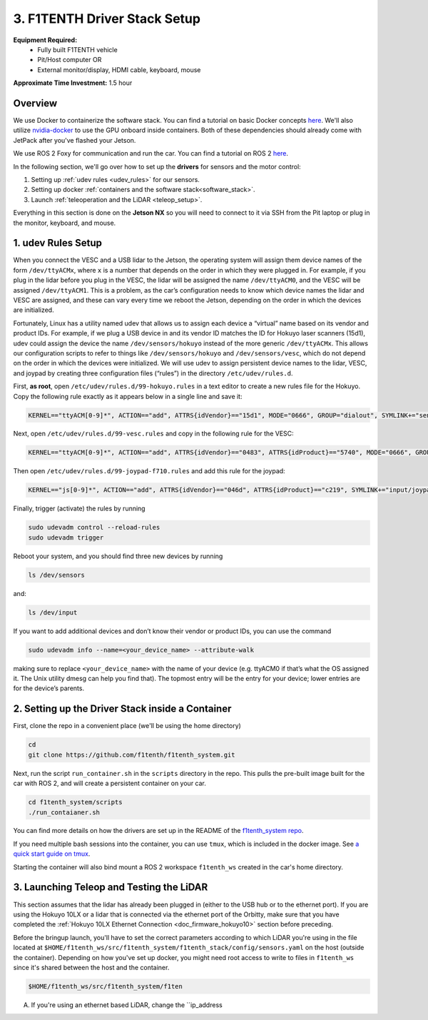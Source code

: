 .. _doc_drive_workspace:

3. F1TENTH Driver Stack Setup
=====================
**Equipment Required:**
	* Fully built F1TENTH  vehicle
	* Pit/Host computer OR
	* External monitor/display, HDMI cable, keyboard, mouse

**Approximate Time Investment:** 1.5 hour

Overview
----------
We use Docker to containerize the software stack. You can find a tutorial on basic Docker concepts `here <https://docs.docker.com/get-started/>`_. We'll also utilize `nvidia-docker <https://docs.nvidia.com/datacenter/cloud-native/container-toolkit/install-guide.html>`_ to use the GPU onboard inside containers. Both of these dependencies should already come with JetPack after you've flashed your Jetson.

We use ROS 2 Foxy for communication and run the car. You can find a tutorial on ROS 2 `here <https://docs.ros.org/en/foxy/Tutorials.html>`_.

In the following section, we'll go over how to set up the **drivers** for sensors and the motor control:

#. Setting up :ref:`udev rules <udev_rules>` for our sensors.
#. Setting up docker :ref:`containers and the software stack<software_stack>`.
#. Launch :ref:`teleoperation and the LiDAR <teleop_setup>`.

.. We'll need to set up the :ref:`ROS workspace <ros_workspace>`, set up some :ref:`udev rules <udev_rules>`, and :ref:`test the lidar connection <lidar_setup>`.

Everything in this section is done on the **Jetson NX** so you will need to connect to it via SSH from the Pit laptop or plug in the monitor, keyboard, and mouse.

.. _udev_rules:

1. udev Rules Setup
----------------------
When you connect the VESC and a USB lidar to the Jetson, the operating system will assign them device names of the form ``/dev/ttyACMx``, where ``x`` is a number that depends on the order in which they were plugged in. For example, if you plug in the lidar before you plug in the VESC, the lidar will be assigned the name ``/dev/ttyACM0``, and the VESC will be assigned ``/dev/ttyACM1``. This is a problem, as the car’s configuration needs to know which device names the lidar and VESC are assigned, and these can vary every time we reboot the Jetson, depending on the order in which the devices are initialized.

Fortunately, Linux has a utility named udev that allows us to assign each device a “virtual” name based on its vendor and product IDs. For example, if we plug a USB device in and its vendor ID matches the ID for Hokuyo laser scanners (15d1), udev could assign the device the name ``/dev/sensors/hokuyo`` instead of the more generic ``/dev/ttyACMx``. This allows our configuration scripts to refer to things like ``/dev/sensors/hokuyo`` and ``/dev/sensors/vesc``, which do not depend on the order in which the devices were initialized. We will use udev to assign persistent device names to the lidar, VESC, and joypad by creating three configuration files (“rules”) in the directory ``/etc/udev/rules.d``.

First, **as root**, open ``/etc/udev/rules.d/99-hokuyo.rules`` in a text editor to create a new rules file for the Hokuyo. Copy the following rule exactly as it appears below in a single line and save it:

.. code-block:: bash

	KERNEL=="ttyACM[0-9]*", ACTION=="add", ATTRS{idVendor}=="15d1", MODE="0666", GROUP="dialout", SYMLINK+="sensors/hokuyo"

Next, open ``/etc/udev/rules.d/99-vesc.rules`` and copy in the following rule for the VESC:

.. code-block:: bash

	KERNEL=="ttyACM[0-9]*", ACTION=="add", ATTRS{idVendor}=="0483", ATTRS{idProduct}=="5740", MODE="0666", GROUP="dialout", SYMLINK+="sensors/vesc"

Then open ``/etc/udev/rules.d/99-joypad-f710.rules`` and add this rule for the joypad:

.. code-block:: bash

	KERNEL=="js[0-9]*", ACTION=="add", ATTRS{idVendor}=="046d", ATTRS{idProduct}=="c219", SYMLINK+="input/joypad-f710"

Finally, trigger (activate) the rules by running

.. code-block:: bash

	sudo udevadm control --reload-rules
	sudo udevadm trigger

Reboot your system, and you should find three new devices by running

.. code-block:: bash

	ls /dev/sensors

and:

.. code-block:: bash

	ls /dev/input

If you want to add additional devices and don’t know their vendor or product IDs, you can use the command

.. code-block:: bash

	sudo udevadm info --name=<your_device_name> --attribute-walk

making sure to replace ``<your_device_name>`` with the name of your device (e.g. ttyACM0 if that’s what the OS assigned it. The Unix utility dmesg can help you find that). The topmost entry will be the entry for your device; lower entries are for the device’s parents.

.. .. _ros_workspace:

.. 1. Setting Up the ROS Workspace
.. ---------------------------------
.. Connect to the **Jetson NX** either via SSH on the **Pit** laptop or a wired connection (monitor, keyboard, mouse).

.. On the **Jetson NX**, setup your ROS workspace (for the driver nodes onboard the vehicle) by opening a terminal window and following these steps.

.. #. Clone the following repository into a folder on your computer.

.. 	.. code-block:: bash

.. 		$​ ​cd​ ~/sandbox (or whatever folder you want to work ​in​)
.. 		$​ git ​clone​ https://github.com/f1tenth/f1tenth_system

.. #. Create a workspace folder if you haven’t already, here called ``f1tenth_ws``, and copy the ``f1tenth_system`` folder into it.

.. 	.. code-block:: bash

.. 		$​ mkdir -p f1tenth_ws/src
.. 		$​ cp -r f1tenth_system f1tenth_ws/src/

.. #. You might need to install some additional ROS packages.

.. 	For ROS Kinetic:

.. 		.. code-block:: bash

.. 			$​ sudo apt-get update
.. 			$​ sudo apt-get install ros-kinetic-driver-base

.. 	For ROS Melodic:

.. 		.. code-block:: bash

.. 			$​ sudo apt-get update
.. 			$​ sudo apt-get install ros-melodic-driver-base

.. #. Make all the Python scripts executable.

.. 	.. code-block:: bash

.. 		$​ ​cd​ f1tenth_ws
.. 		$​ find . -name “*.py” -exec chmod +x {} \;

.. #. Move to your workspace folder and compile the code (catkin_make does more than code compilation - see online reference).

.. 	.. code-block:: bash

.. 		$​ catkin_make

.. #. Finally, source your working directory into your shell using

.. 	.. code-block:: bash

.. 		$​ source devel/setup.bash

.. ..
.. 	Workspace Content Breakdown
.. 	^^^^^^^^^^^^^^^^^^^^^^^^^^^^^
.. 	Examine the contents of your workspace and you will see 3 folders. In the ROS world we call these **meta-packages** since they contain package.

.. 		* algorithms
.. 		* simulator
.. 		* system

.. 	#. Algorithms contains the brains of the car which run high level algorithms, such as wall following, pure pursuit, localization.
.. 	#. Simulator contains racecar-simulator which is based off of MIT Racecar’s repository and includes some new worlds such as Levine 2nd floor loop. Simulator also contains f1_10_sim which contains some message types useful for passing drive parameters data from the algorithm nodes to the VESC nodes that drive the car.
.. 	#. System contains code from MIT Racecar that the car would not be able to work without. For instance, System contains ackermann_msgs (for Ackermann steering), racecar (which contains parameters for max speed, sensor IP addresses, and teleoperation), serial (for USB serial communication with VESC), and vesc (written by MIT for VESC to work with the racecar).

.. 	We will be focusing on the **System** folder in this section. :ref:`Going Forward <doc_going_forward_intro>` will utilize the firsit two folders - **Algorithms** and **Simulator**.

.. _software_stack:
2. Setting up the Driver Stack inside a Container
-------------------------------------------------------

First, clone the repo in a convenient place (we'll be using the home directory)

.. code-block:: bash

	cd
	git clone https://github.com/f1tenth/f1tenth_system.git

Next, run the script ``run_container.sh`` in the ``scripts`` directory in the repo. This pulls the pre-built image built for the car with ROS 2, and will create a persistent container on your car.

.. code-block:: bash

	cd f1tenth_system/scripts
	./run_contaianer.sh

You can find more details on how the drivers are set up in the README of the `f1tenth_system repo <https://github.com/f1tenth/f1tenth_system>`_.

If you need multiple bash sessions into the container, you can use ``tmux``, which is included in the docker image. See `a quick start guide on tmux <https://tmuxcheatsheet.com/>`_.

Starting the container will also bind mount a ROS 2 workspace ``f1tenth_ws`` created in the car's home directory. 

.. _teleop_setup:

3. Launching Teleop and Testing the LiDAR
----------------------
This section assumes that the lidar has already been plugged in (either to the USB hub or to the ethernet port). If you are using the Hokuyo 10LX or a lidar that is connected via the ethernet port of the Orbitty, make sure that you have completed the :ref:`Hokuyo 10LX Ethernet Connection <doc_firmware_hokuyo10>` section before preceding.

Before the bringup launch, you'll have to set the correct parameters according to which LiDAR you're using in the file located at ``$HOME/f1tenth_ws/src/f1tenth_system/f1tenth_stack/config/sensors.yaml`` on the host (outside the container). Depending on how you've set up docker, you might need root access to write to files in ``f1tenth_ws`` since it's shared between the host and the container.

.. code-block:: bash
	
	$HOME/f1tenth_ws/src/f1tenth_system/f1ten

A. If you're using an ethernet based LiDAR, change the ``ip_address

.. Once you’ve set up the lidar, you can test it using urg_node/hokuyo_node (replace the hokuyo_node by the urg_node if you have 10LX with Ethernet connection: https://github.com/ros-drivers/urg_node.git), rviz, and rostopic.

.. A. If you're using the 10LX:

.. 	* Start ``roscore​`` in a terminal window.
.. 	* In another (new) terminal window, run ``rosrun urg_node urg_node _ip_address:="192.168.0.10"​``. Make sure to supply the urg node with the correct port number for the 10LX.
.. 	* This tells ROS to start reading from the lidar and publishing on the ​/scan​ topic. If you get an error saying that there is an “error connecting to Hokuyo,” double check that the Hokuyo is physically plugged into a USB port. You can use the terminal command ``lsusb​to`` check whether Linux successfully detected your lidar. If the node started and is publishing correctly, you should be able to use ``rostopic echo /scan​`` to see live lidar data.
.. 	* In the racecar config folder under ``lidar_node`` set the following parameter in sensors.yaml: ``ip_address: 192.168.0.10``. In addition in the ``sensors.launch.xml`` change the argument for the lidar launch from ``hokuyo_node`` to ``urg_node`` do the same thing for the ``node_type`` parameter.

.. B. If you're using the 30LX:

.. 	* Run ``roslaunch racecar teleop.launch`` in a sourced terminal window, by default, the launch file brings up the hokuyo node.

.. Once your lidar driver node is running, open another terminal and run ``rosrun rviz rviz​`` or simply ``rviz`` to visually see the data. When ``rviz​`` opens, click the “Add” button at the lower left corner. A dialog will pop up; from here, click the *By topic* tab, highlight the *LaserScan* topic, and click *OK*. You might have to switch from viewing in the ``\map`` frame to the ``laser`` frame. If the laser frame is not there, you can type in ``laser`` in the frame text field.

.. ``rviz`` will now show a collection of points of the lidar data in the gray grid in the center of the screen. You might have to change the size and color of the points in the LaserScan setting to see the points clearer.

.. 	* Try moving a flat object, such as a book, in front of the lidar and to its sides. You should see a corresponding flat line of points on the ​rviz​ grid.
.. 	* Try picking the car up and moving it around, and note how the lidar scan data changes,

.. You can also see the lidar data in text form by using ​``rostopic echo /scan`` ​. The type of message published to it is sensor_msgs/LaserScan​, which you can also see by running ``rostopic info /scan​`` . There are many fields in this message type, but for our course, the most important one is ​ranges​, which is a list of distances the sensor records in order as it sweeps from its rightmost position to its leftmost position.

.. With all of the parts connected now, we can move on to driving with a joystick!

.. .. image:: img/drive01.gif
.. 	:align: center
.. 	:width: 200pt
